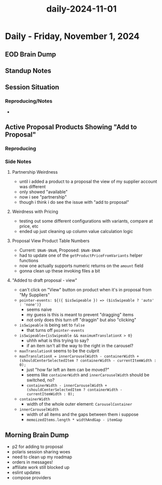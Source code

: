 :PROPERTIES:
:ID:       ec197342-1c60-4fb5-8cc7-35089ede1592
:END:
#+title: daily-2024-11-01
#+filetags: :daily:
* Daily - Friday, November 1, 2024

** EOD Brain Dump

** Standup Notes

** Session Situation
*** Reproducing/Notes
 -

** Active Proposal Products Showing "Add to Proposal"
*** Reproducing
*** Side Notes
**** Partnership Weirdness
 - until i added a product to a proposal the view of my supplier account was different
 - only showed "available"
 - now i see "partnership"
 - though i think i do see the issue with "add to proposal"
**** Weirdness with Pricing
 - testing out some different configurations with variants, compare at price, etc
 - ended up just cleaning up column value calculation logic
**** Proposal View Product Table Numbers
 - Current: =$NaN-$NaN=, Proposed: =$NaN-$NaN=
 - had to update one of the ~getProductPriceFromVariants~ helper functions
 - now one actually supports numeric returns on the ~amount~ field
 - gonna clean up these invoking files a bit
**** "Added to draft proposal - view"
 - can't click on "View" button on product when it's in proposal from "My Suppliers"
 - ~pointer-events: ${({ $isSwipeable }) => ($isSwipeable ? 'auto' : 'none')}~
   - seems naive
   - my guess is this is meant to prevent "dragging" items
   - not only does this turn off "draggin" but also "clicking"
 - ~isSwipeable~ is being set to ~false~
   - that turns off ~pointer-events~
 - ~isSwipeable={isSwipeable && maximumTranslationX > 0}~
   - uhhh what is this trying to say?
   - if an item isn't all the way to the right in the carousel?
 - ~maxTranslationX~ seems to be the culprit
 - ~maxTranslationX = innerCarouselWidth - containerWidth + (shouldCenterSelectedItem ? containerWidth - currentItemWidth : 0);~
   - just "how far left an item can be moved?"
   - seems like ~containerWidth~ and ~innerCarouselWidth~ should be switched, no?
   - ~containerWidth - innerCarouselWidth + (shouldCenterSelectedItem ? containerWidth - currentItemWidth : 0);~
 - ~containerWidth~
   - width of the whole outer element: ~CarouselContainer~
 - ~innerCarouselWidth~
   - width of all items and the gaps between them i suppose
   - ~memoizedItems.length * widthAndGap - itemGap~

** Morning Brain Dump
 - p2 for adding to proposal
 - polaris session sharing woes
 - need to clean up my roadmap
 - orders in messages!
 - affiliate work still blocked up
 - eslint updates
 - compose providers
